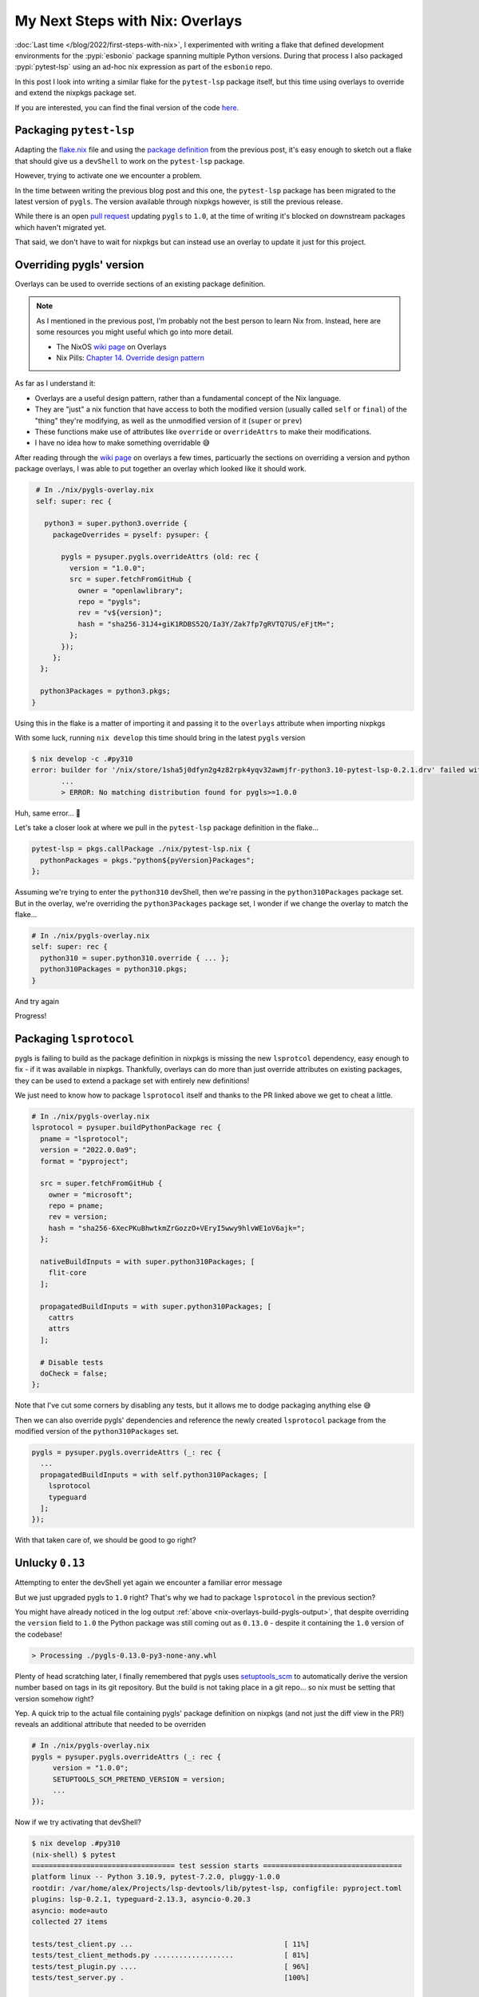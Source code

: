 .. post:: 2023-01-25
   :tags: nix, pytest-lsp, python
   :author: Alex Carney
   :language: en
   :excerpt: 3

My Next Steps with Nix: Overlays
================================

:doc:`Last time </blog/2022/first-steps-with-nix>`, I experimented with writing a flake that defined development environments for the :pypi:`esbonio` package spanning multiple Python versions.
During that process I also packaged :pypi:`pytest-lsp` using an ad-hoc nix expression as part of the ``esbonio`` repo.

In this post I look into writing a similar flake for the ``pytest-lsp`` package itself, but this time using overlays to override and extend the nixpkgs package set.

If you are interested, you can find the final version of the code
`here <https://github.com/swyddfa/lsp-devtools/commit/a7b8d545364cc14c1cd054fd56831d0bd3517659>`__.

Packaging ``pytest-lsp``
------------------------

Adapting the
`flake.nix <https://github.com/alcarney/esbonio/commit/f62e1d486bb7899d802bfd668f98f21b71702317#diff-12d8883e85761c056008578af1202737eabc12dbdb4cee164b96cdb77a8be96b>`__
file and using the
`package definition <https://github.com/alcarney/esbonio/commit/f62e1d486bb7899d802bfd668f98f21b71702317#diff-592a771a0632b893c90066d07d7b260e4847eff70e8b47e9dcd0806014dcfc6d>`_
from the previous post, it's easy enough to sketch out a flake that should give us a ``devShell`` to work on the ``pytest-lsp`` package.

However, trying to activate one we encounter a problem.

.. code-block:: console
   :emphasize-lines: 11,12

   $ nix develop -c .#py310
   error: builder for '/nix/store/dfd5bixdgkvfcnfa7f9z0ibp4m5zlhkz-python3.10-pytest-lsp-0.2.1.drv' failed with exit code 1;
          last 10 log lines:
          > installing
          > Executing pipInstallPhase
          > /build/pytest-lsp/dist /build/pytest-lsp
          > Processing ./pytest_lsp-0.2.1-py3-none-any.whl
          > Requirement already satisfied: appdirs in /nix/store/yidjmqc5q1j0fz2dk79qgk1fy7dqcliy-python3.10-appdirs-1.4.4/lib/python3.10/site-packages (from pytest-lsp==0.2.1) (1.4.4)
          > Requirement already satisfied: pytest-asyncio in /nix/store/dvz12bivdc0dkn6849zm58754ga06hs6-python3.10-pytest-asyncio-0.20.3/lib/python3.10/site-packages (from pytest-lsp==0.2.1) (0.20.3)
          > Requirement already satisfied: pytest in /nix/store/z5pkmmsdg3bmb35pmsv4rjca1qi7dbnf-python3.10-pytest-7.2.0/lib/python3.10/site-packages (from pytest-lsp==0.2.1) (7.2.0)
          > ERROR: Could not find a version that satisfies the requirement pygls>=1.0.0 (from pytest-lsp) (from versions: none)
          > ERROR: No matching distribution found for pygls>=1.0.0
          >
          For full logs, run 'nix log /nix/store/dfd5bixdgkvfcnfa7f9z0ibp4m5zlhkz-python3.10-pytest-lsp-0.2.1.drv'.
   error: 1 dependencies of derivation '/nix/store/kfzlz750xdk71fxwvsgpdbw1w00jbvf9-py310-env.drv' failed to build


In the time between writing the previous blog post and this one, the ``pytest-lsp`` package has been migrated to the latest version of ``pygls``.
The version available through nixpkgs however, is still the previous release.

While there is an open `pull request <https://github.com/NixOS/nixpkgs/pull/204457>`__ updating ``pygls`` to ``1.0``, at the time of writing it's blocked on downstream packages which haven't migrated yet.

That said, we don't have to wait for nixpkgs but can instead use an overlay to update it just for this project.

Overriding pygls' version
-------------------------

Overlays can be used to override sections of an existing package definition.

.. note::

   As I mentioned in the previous post, I'm probably not the best person to learn Nix from.
   Instead, here are some resources you might useful which go into more detail.

   - The NixOS `wiki page <https://nixos.wiki/wiki/Overlays>`__ on Overlays
   - Nix Pills: `Chapter 14. Override design pattern <https://nixos.org/guides/nix-pills/override-design-pattern.html>`__

As far as I understand it:

- Overlays are a useful design pattern, rather than a fundamental concept of the Nix language.
- They are "just" a nix function that have access to both the modified version (usually called ``self`` or ``final``) of the "thing" they're modifying, as well as the unmodified version of it (``super`` or ``prev``)
- These functions make use of attributes like ``override`` or ``overrideAttrs`` to make their modifications.
- I have no idea how to make something overridable 😅

After reading through the `wiki page <https://nixos.wiki/wiki/Overlays>`__ on overlays a few times, particuarly the sections on overriding a version and python package overlays, I was able to put together an overlay which looked like it should work.

.. code-block:: nix

   # In ./nix/pygls-overlay.nix
   self: super: rec {

     python3 = super.python3.override {
       packageOverrides = pyself: pysuper: {

         pygls = pysuper.pygls.overrideAttrs (old: rec {
           version = "1.0.0";
           src = super.fetchFromGitHub {
             owner = "openlawlibrary";
             repo = "pygls";
             rev = "v${version}";
             hash = "sha256-31J4+giK1RDBS52Q/Ia3Y/Zak7fp7gRVTQ7US/eFjtM=";
           };
         });
       };
    };

    python3Packages = python3.pkgs;
  }

Using this in the flake is a matter of importing it and passing it to the ``overlays`` attribute when importing nixpkgs

.. code-block:: nix
   :emphasize-lines: 5,11

   # In flake.nix
   outputs = { self, nixpkgs, utils }:

    let
      pygls-overlay = import ./nix/pygls-overlay.nix;
      eachPythonVersion = ...
    in {

    devShells = utils.lib.eachDefaultSystemMap (system:
      let
        pkgs = import nixpkgs { inherit system; overlays = [ pygls-overlay ]; };
      in
        eachPythonVersion [ "37" "38" "39" "310" "311" ] (pyVersion:
          let
            pytest-lsp = pkgs.callPackage ./nix/pytest-lsp.nix { pythonPackages = pkgs."python${pyVersion}Packages"; };
          in


With some luck, running ``nix develop`` this time should bring in the latest ``pygls`` version

.. code-block:: console

   $ nix develop -c .#py310
   error: builder for '/nix/store/1sha5j0dfyn2g4z82rpk4yqv32awmjfr-python3.10-pytest-lsp-0.2.1.drv' failed with exit code 1;
          ...
          > ERROR: No matching distribution found for pygls>=1.0.0

Huh, same error... 🤔

Let's take a closer look at where we pull in the ``pytest-lsp`` package definition in the flake...

.. code-block:: nix

   pytest-lsp = pkgs.callPackage ./nix/pytest-lsp.nix {
     pythonPackages = pkgs."python${pyVersion}Packages";
   };

Assuming we're trying to enter the ``python310`` devShell, then we're passing in the ``python310Packages`` package set.
But in the overlay, we're overriding the ``python3Packages`` package set, I wonder if we change the overlay to match the flake...

.. code-block:: nix

   # In ./nix/pygls-overlay.nix
   self: super: rec {
     python310 = super.python310.override { ... };
     python310Packages = python310.pkgs;
   }

And try again

.. _nix-overlays-build-pygls-output:

.. code-block:: console
   :emphasize-lines: 11,12

   $ nix develop .#py310
   error: builder for '/nix/store/jl23ai588n2b6amaicy5532bdxjiciyy-python3.10-pygls-0.13.0.drv' failed with exit code 1;
          last 10 log lines:
          > removing build/bdist.linux-x86_64/wheel
          > Finished executing setuptoolsBuildPhase
          > installing
          > Executing pipInstallPhase
          > /build/source/dist /build/source
          > Processing ./pygls-0.13.0-py3-none-any.whl
          > Requirement already satisfied: typeguard<3,>=2.10.0 in /nix/store/m4jjcrvbi928pi2d14qh8np1miqfvc0b-python3.10-typeguard-2.13.3/lib/python3.10/site-packages (from pygls==0.13.0) (2.13.3)
          > ERROR: Could not find a version that satisfies the requirement lsprotocol (from pygls) (from versions: none)
          > ERROR: No matching distribution found for lsprotocol
          >
          For full logs, run 'nix log /nix/store/jl23ai588n2b6amaicy5532bdxjiciyy-python3.10-pygls-0.13.0.drv'.
   error: 1 dependencies of derivation '/nix/store/f5vasy4x9zpdhcq9jh9rz06qpvriblwp-python3.10-pytest-lsp-0.2.1.drv' failed to build
   error: 1 dependencies of derivation '/nix/store/86v8bcxvjq1g9dhpx1wgmckba8bnag7h-py310-env.drv' failed to build

Progress!

Packaging ``lsprotocol``
------------------------

pygls is failing to build as the package definition in nixpkgs is missing the new ``lsprotcol`` dependency, easy enough to fix - if it was available in nixpkgs.
Thankfully, overlays can do more than just override attributes on existing packages, they can be used to extend a package set with entirely new definitions!

We just need to know how to package ``lsprotocol`` itself and thanks to the PR linked above we get to cheat a little.

.. code-block:: nix

   # In ./nix/pygls-overlay.nix
   lsprotocol = pysuper.buildPythonPackage rec {
     pname = "lsprotocol";
     version = "2022.0.0a9";
     format = "pyproject";

     src = super.fetchFromGitHub {
       owner = "microsoft";
       repo = pname;
       rev = version;
       hash = "sha256-6XecPKuBhwtkmZrGozzO+VEryI5wwy9hlvWE1oV6ajk=";
     };

     nativeBuildInputs = with super.python310Packages; [
       flit-core
     ];

     propagatedBuildInputs = with super.python310Packages; [
       cattrs
       attrs
     ];

     # Disable tests
     doCheck = false;
   };

Note that I've cut some corners by disabling any tests, but it allows me to dodge packaging anything else 😅

Then we can also override pygls' dependencies and reference the newly created ``lsprotocol`` package from the modified version of the ``python310Packages`` set.

.. code-block:: nix

   pygls = pysuper.pygls.overrideAttrs (_: rec {
     ...
     propagatedBuildInputs = with self.python310Packages; [
       lsprotocol
       typeguard
     ];
   });

With that taken care of, we should be good to go right?

Unlucky ``0.13``
----------------

Attempting to enter the devShell yet again we encounter a familiar error message

.. code-block:: console
   :emphasize-lines: 10,11

   error: builder for '/nix/store/s5xp7fr2r9faxgqw7rvs6ffah10f2fz7-python3.10-pytest-lsp-0.2.1.drv' failed with exit code 1;
          last 10 log lines:
          > Finished executing setuptoolsBuildPhase
          > installing
          > Executing pipInstallPhase
          > /build/pytest-lsp/dist /build/pytest-lsp
          > Processing ./pytest_lsp-0.2.1-py3-none-any.whl
          > Requirement already satisfied: pytest-asyncio in /nix/store/dvz12bivdc0dkn6849zm58754ga06hs6-python3.10-pytest-asyncio-0.20.3/lib/python3.10/site-packages (from pytest-lsp==0.2.1) (0.20.3)
          > Requirement already satisfied: pytest in /nix/store/z5pkmmsdg3bmb35pmsv4rjca1qi7dbnf-python3.10-pytest-7.2.0/lib/python3.10/site-packages (from pytest-lsp==0.2.1) (7.2.0)
          > ERROR: Could not find a version that satisfies the requirement pygls>=1.0.0 (from pytest-lsp) (from  versions: none)
          > ERROR: No matching distribution found for pygls>=1.0.0
          >
          For full logs, run 'nix log /nix/store/s5xp7fr2r9faxgqw7rvs6ffah10f2fz7-python3.10-pytest-lsp-0.2.1.drv'.
   error: 1 dependencies of derivation '/nix/store/a0smpmj63fw1fzp78i3z53xvd0zsvvhp-py310-env.drv' failed to build

But we just upgraded pygls to ``1.0`` right? That's why we had to package ``lsprotocol`` in the previous section?

You might have already noticed in the log output :ref:`above <nix-overlays-build-pygls-output>`, that despite overriding the ``version`` field to ``1.0`` the Python package was still coming out as ``0.13.0`` - despite it containing the ``1.0`` version of the codebase!

.. code-block:: console

   > Processing ./pygls-0.13.0-py3-none-any.whl

Plenty of head scratching later, I finally remembered that pygls uses `setuptools_scm <https://github.com/pypa/setuptools_scm>`_ to automatically derive the version number based on tags in its git repository.
But the build is not taking place in a git repo... so nix must be setting that version somehow right?

Yep. A quick trip to the actual file containing pygls' package definition on nixpkgs (and not just the diff view in the PR!) reveals an additional attribute that needed to be overriden

.. code-block:: nix

   # In ./nix/pygls-overlay.nix
   pygls = pysuper.pygls.overrideAttrs (_: rec {
        version = "1.0.0";
        SETUPTOOLS_SCM_PRETEND_VERSION = version;
        ...
   });

Now if we try activating that devShell?

.. code-block:: console

   $ nix develop .#py310
   (nix-shell) $ pytest
   ================================== test session starts =================================
   platform linux -- Python 3.10.9, pytest-7.2.0, pluggy-1.0.0
   rootdir: /var/home/alex/Projects/lsp-devtools/lib/pytest-lsp, configfile: pyproject.toml
   plugins: lsp-0.2.1, typeguard-2.13.3, asyncio-0.20.3
   asyncio: mode=auto
   collected 27 items

   tests/test_client.py ...                                    [ 11%]
   tests/test_client_methods.py ...................            [ 81%]
   tests/test_plugin.py ....                                   [ 96%]
   tests/test_server.py .                                      [100%]

   ================================= 27 passed in 8.57s ==================================

Success!

.. note::

   I'm not 100% sure if I've overriden the pygls' version number correctly, since inspecting the ``PYTHONPATH`` the devShell is using shows that the version number of the nix package is *still* ``0.13.0``!

   .. code-block:: console

      (nix-shell) $ echo $PYTHONPATH | tr ':' '\n' | grep pygls
      /nix/store/s5jh5s9m5f1163hxzj8768jc5li7cdfg-python3.10-pygls-0.13.0/lib/python3.10/site-packages

   But in Python land, everything appears at least, to be consistent, so I'm going with it for now.

Mutliple Python Versions
------------------------

Now that we've got it working for Python 3.10, we need to generalise the overlay so that we can use it with any of the Python versions supported by ``pytest-lsp``.

Ideally, what we'd want is to write an expression like the following

.. code-block:: nix

   # In ./nix/pygls-overlay.nix
   self: super:

   eachPythonVersion ["37" "38" "39" "310" "311"] (pyVersion:
     super."python${pyVersion}".override {
       packageOverrides = pyself: pysuper: {

          lsprotocol = pysuper.buildPythonPackage rec {
            ...
            nativeBuildInputs = with super."python${pyVersion}Packages"; [
              flit-core
            ];

            propagatedBuildInputs = with super."python${pyVersion}Packages"; [
              cattrs
              attrs
            ];
          };

          pygls = pysuper.pygls.overrideAttrs (_: rec {
            ...
            propagatedBuildInputs = with self."python${pyVersion}Packages"; [
              lsprotocol
              typeguard
            ];
         });
      };
   })

And have the ``eachPythonVersion`` function handle the details of performing all the overrides.

To start with, let's define a helper ``doPythonOverride`` that ``eachPythonVersion`` can use.
It should take a ``version`` and a function ``f`` and use it to perform the override for a single Python version, something like the following pseudo code.

.. code-block:: none

   doPythonOverride(version, f) = { "python${version}" = f(version);
                                    "python${version}Packages" = "python${version}".pkgs; }

The only issue is that (as far as I can tell), you can't use strings as keys in a nix attribute set.
However, you can use the
`builtins.listToAttrs <https://nixos.org/manual/nix/stable/language/builtins.html#builtins-listToAttrs>`_
function to build an attribute set from a list of ``{ name = "xxx"; value = 123; }`` attribute sets, which allows us to define ``doPythonOverride`` as follows.

.. code-block:: nix

   doPythonOverride = version: f:
     let
       overridenPython = f version;
     in
       builtins.listToAttrs [ {name = "python${version}"; value = overridenPython; }
                              {name = "python${version}Packages"; value = overridenPython.pkgs; }];

From there, we can define ``eachPythonVersion`` to map the ``doPythonOverride`` helper across each of the given Python versions and merge the results into a single attribute set using the
`foldl' <https://nixos.org/manual/nix/stable/language/builtins.html#builtins-foldl'>`__
function.

.. code-block:: nix

   eachPythonVersion = versions: f: builtins.foldl' (a: b: a // b) {}
     (builtins.map (version: doPythonOverride version f) versions);

Now we should have successfully overriden pygls' version across all supported Python versions!

.. _nix-overlays-sharing:

Sharing Overlays
----------------

Up until now, I've been mostly focusing on the ``devShells`` output of a flake.
There are, however, `many other <https://nixos.wiki/wiki/Flakes#Output_schema>`__ items that can be exported from a flake - including overlays.
Following the same pattern as the previous section it's easy enough to convert the ``pytest-lsp`` package definition into an overlay

.. code-block:: nix

   # In ./nix/pytest-lsp-overlay.nix
   let
     doPythonOverride = version: f:
       let
         overridenPython = f version;
       in
         builtins.listToAttrs [ {name = "python${version}" ; value = overridenPython ; }
                                {name = "python${version}Packages" ; value = overridenPython.pkgs ; }];

     eachPythonVersion = versions: f: builtins.foldl' (a: b: a // b) {}
       (builtins.map (version: doPythonOverride version f) versions);
   in

   self: super:

   eachPythonVersion [ "37" "38" "39" "310" "311" ] (pyVersion:
     super."python${pyVersion}".override {
       packageOverrides = pyself: pysuper: {

         pytest-lsp = pysuper.buildPythonPackage {
           pname = "pytest-lsp";
           version = "0.2.1";
           src = ./..;
           propagatedBuildInputs = with super."python${pyVersion}Packages"; [
             pygls
             pytest
             pytest-asyncio
           ];
         };
       };
     })

We can then include it in the main ``flake.nix`` file just as we did with the pygls overlay, but also assign it to the ``overlays`` output to make it available to other projects.

.. code-block:: nix
   :emphasize-lines: 6, 9, 13

   # In flake.nix
   outputs = { self, nixpkgs, utils }:

     let
      pygls-overlay = import ./nix/pygls-overlay.nix;
      pytest-lsp-overlay = import ./nix/pytest-lsp-overlay.nix;
    in {

    overlays.pytest-lsp = pytest-lsp-overlay;

    devShells = utils.lib.eachDefaultSystemMap (system:
      let
        pkgs = import nixpkgs { inherit system; overlays = [ pygls-overlay pytest-lsp-overlay ]; };
      in
        ...

In theory, we can update the flake we previously wrote for ``esbonio`` to use this overlay to provide the ``pytest-lsp`` package definition

.. code-block:: nix
   :emphasize-lines: 5, 17

   # In esbonio/flake.nix

   inputs = {
     nixpkgs.url = "github:NixOS/nixpkgs/nixpkgs-unstable";
     pytest-lsp.url = "github:swyddfa/lsp-devtools?dir=lib/pytest-lsp";
     utils.url = "github:numtide/flake-utils";
   };

   outputs = { self, nixpkgs, pytest-lsp, utils }:

     let
       pygls-overlay = import ./nix/pygls-overlay.nix;
     in {

     devShells = utils.lib.eachDefaultSystemMap (system:
       let
         pkgs = import nixpkgs { inherit system; overlays = [ pygls-overlay pytest-lsp.overlays.pytest-lsp ]; };
       in
         ...

Finally, we should be able to activate a devShell for ``esbonio`` as before.

.. code-block:: console

   $ nix develop .#py310
   error: Dependency is not of a valid type: element 5 of nativeBuildInputs for py310
   (use '--show-trace' to show detailed location information)

Ah, well, perhaps that's a job for another day! 😅
